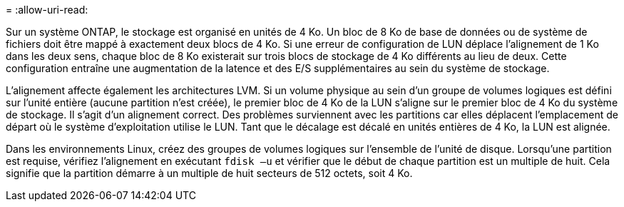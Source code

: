 = 
:allow-uri-read: 


Sur un système ONTAP, le stockage est organisé en unités de 4 Ko. Un bloc de 8 Ko de base de données ou de système de fichiers doit être mappé à exactement deux blocs de 4 Ko. Si une erreur de configuration de LUN déplace l'alignement de 1 Ko dans les deux sens, chaque bloc de 8 Ko existerait sur trois blocs de stockage de 4 Ko différents au lieu de deux. Cette configuration entraîne une augmentation de la latence et des E/S supplémentaires au sein du système de stockage.

L'alignement affecte également les architectures LVM. Si un volume physique au sein d'un groupe de volumes logiques est défini sur l'unité entière (aucune partition n'est créée), le premier bloc de 4 Ko de la LUN s'aligne sur le premier bloc de 4 Ko du système de stockage. Il s'agit d'un alignement correct. Des problèmes surviennent avec les partitions car elles déplacent l'emplacement de départ où le système d'exploitation utilise le LUN. Tant que le décalage est décalé en unités entières de 4 Ko, la LUN est alignée.

Dans les environnements Linux, créez des groupes de volumes logiques sur l'ensemble de l'unité de disque. Lorsqu'une partition est requise, vérifiez l'alignement en exécutant `fdisk –u` et vérifier que le début de chaque partition est un multiple de huit. Cela signifie que la partition démarre à un multiple de huit secteurs de 512 octets, soit 4 Ko.
